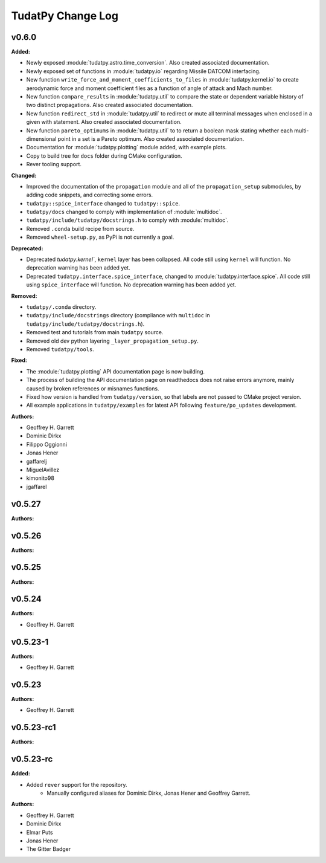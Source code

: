==================
TudatPy Change Log
==================

.. current developments

v0.6.0
====================

**Added:**

* Newly exposed :module:`tudatpy.astro.time_conversion`. Also created associated documentation.

* Newly exposed set of functions in :module:`tudatpy.io` regarding Missile DATCOM interfacing.

* New function ``write_force_and_moment_coefficients_to_files`` in :module:`tudatpy.kernel.io` to create aerodynamic force and moment coefficient files as a function of angle of attack and Mach number.

* New function ``compare_results`` in :module:`tudatpy.util` to compare the state or dependent variable history of two distinct propagations. Also created associated documentation.

* New function ``redirect_std`` in :module:`tudatpy.util` to redirect or mute all terminal messages when enclosed in a given with statement. Also created associated documentation.

* New function ``pareto_optimums`` in :module:`tudatpy.util` to to return a boolean mask stating whether each multi-dimensional point in a set is a Pareto optimum. Also created associated documentation.
* Documentation for :module:`tudatpy.plotting` module added, with example plots.
* Copy to build tree for ``docs`` folder during CMake configuration.
* Rever tooling support.

**Changed:**

* Improved the documentation of the ``propagation`` module and all of the ``propagation_setup`` submodules, by adding code snippets, and correcting some errors.
* ``tudatpy::spice_interface`` changed to ``tudatpy::spice``.
* ``tudatpy/docs`` changed to comply with implementation of :module:`multidoc`.
* ``tudatpy/include/tudatpy/docstrings.h`` to comply with :module:`multidoc`.
* Removed ``.conda`` build recipe from source.
* Removed ``wheel-setup.py``, as PyPi is not currently a goal.

**Deprecated:**

* Deprecated `tudatpy.kernel``, ``kernel`` layer has been collapsed. All
  code still using ``kernel`` will function. No deprecation warning has been
  added yet.
* Deprecated ``tudatpy.interface.spice_interface``, changed to
  :module:`tudatpy.interface.spice`. All code still using ``spice_interface``
  will function. No deprecation warning has been added yet.

**Removed:**

* ``tudatpy/.conda`` directory.
* ``tudatpy/include/docstrings`` directory (compliance with ``multidoc``
  in ``tudatpy/include/tudatpy/docstrings.h``).
* Removed test and tutorials from main ``tudatpy`` source.
* Removed old dev python layering ``_layer_propagation_setup.py``.
* Removed ``tudatpy/tools``.

**Fixed:**

* The :module:`tudatpy.plotting` API documentation page is now building.

* The process of building the API documentation page on readthedocs does not raise errors anymore, mainly caused by broken references or misnames functions.
* Fixed how version is handled from ``tudatpy/version``, so that labels
  are not passed to CMake project version.
* All example applications in ``tudatpy/examples`` for latest API following
  ``feature/po_updates`` development.

**Authors:**

* Geoffrey H. Garrett
* Dominic Dirkx
* Filippo Oggionni
* Jonas Hener
* gaffarelj
* MiguelAvillez
* kimonito98
* jgaffarel



v0.5.27
====================

**Authors:**




v0.5.26
====================

**Authors:**




v0.5.25
====================

**Authors:**




v0.5.24
====================

**Authors:**

* Geoffrey H. Garrett



v0.5.23-1
====================

**Authors:**

* Geoffrey H. Garrett



v0.5.23
====================

**Authors:**

* Geoffrey H. Garrett



v0.5.23-rc1
====================

**Authors:**




v0.5.23-rc
====================

**Added:**

* Added ``rever`` support for the repository.
    - Manually configured aliases for Dominic Dirkx, Jonas Hener and Geoffrey
      Garrett.

**Authors:**

* Geoffrey H. Garrett
* Dominic Dirkx
* Elmar Puts
* Jonas Hener
* The Gitter Badger


